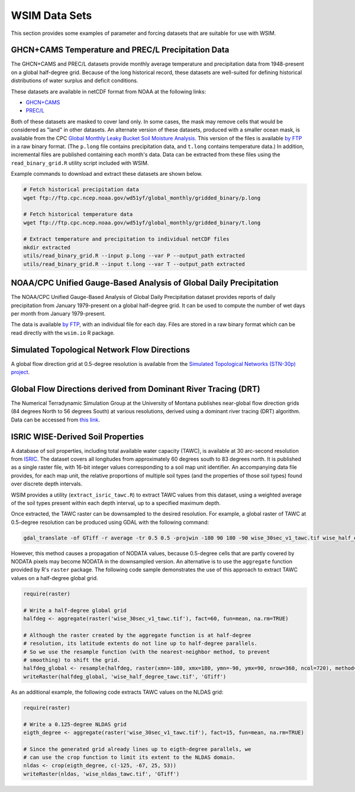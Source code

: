 WSIM Data Sets
==============

This section provides some examples of parameter and forcing datasets that are suitable for use with WSIM.

GHCN+CAMS Temperature and PREC/L Precipitation Data
---------------------------------------------------

The GHCN+CAMS and PREC/L datasets provide monthly average temperature and precipitation data from 1948-present on a global half-degree grid.
Because of the long historical record, these datasets are well-suited for defining historical distributions of water surplus and deficit conditions.

These datasets are available in netCDF format from NOAA at the following links: 

* `GHCN+CAMS <https://www.esrl.noaa.gov/psd/data/gridded/data.ghcncams.html>`_
* `PREC/L <https://www.esrl.noaa.gov/psd/data/gridded/data.precl.html>`_

Both of these datasets are masked to cover land only.
In some cases, the mask may remove cells that would be considered as "land" in other datasets.
An alternate version of these datasets, produced with a smaller ocean mask, is available from the CPC `Global Monthly Leaky Bucket Soil Moisture Analysis <http://www.cpc.ncep.noaa.gov/soilmst/leaky_glb.htm>`_.
This version of the files is available `by FTP <ftp://ftp.cpc.ncep.noaa.gov/wd51yf/global_monthly/gridded_binary/>`_ in a raw binary format. (The ``p.long`` file contains precipitation data, and ``t.long`` contains temperature data.)
In addition, incremental files are published containing each month's data.
Data can be extracted from these files using the ``read_binary_grid.R`` utility script included with WSIM.

Example commands to download and extract these datasets are shown below.

.. code-block:: console

    # Fetch historical precipitation data
    wget ftp://ftp.cpc.ncep.noaa.gov/wd51yf/global_monthly/gridded_binary/p.long

    # Fetch historical temperature data
    wget ftp://ftp.cpc.ncep.noaa.gov/wd51yf/global_monthly/gridded_binary/t.long

    # Extract temperature and precipitation to individual netCDF files
    mkdir extracted
    utils/read_binary_grid.R --input p.long --var P --output_path extracted
    utils/read_binary_grid.R --input t.long --var T --output_path extracted

NOAA/CPC Unified Gauge-Based Analysis of Global Daily Precipitation
-------------------------------------------------------------------

The NOAA/CPC Unified Gauge-Based Analysis of Global Daily Precipitation dataset provides reports of daily precipitation from January 1979-present on a global half-degree grid.
It can be used to compute the number of wet days per month from January 1979-present.

The data is available `by FTP <ftp://ftp.cpc.ncep.noaa.gov/precip/CPC_UNI_PRCP/GAUGE_GLB/>`_, with an individual file for each day. Files are stored in a raw binary format which can be read directly with the ``wsim.io`` R package.

Simulated Topological Network Flow Directions
---------------------------------------------

A global flow direction grid at 0.5-degree resolution is available from the `Simulated Topological Networks (STN-30p) project <http://www.wsag.unh.edu/Stn-30/stn-30.html>`_.

Global Flow Directions derived from Dominant River Tracing (DRT)
----------------------------------------------------------------

The Numerical Terradynamic Simulation Group at the University of Montana publishes near-global flow direction grids (84 degrees North to 56 degrees South) at various resolutions, derived using a dominant river tracing (DRT) algorithm. Data can be accessed from `this link <http://www.ntsg.umt.edu/project/drt.php>`_.

ISRIC WISE-Derived Soil Properties
----------------------------------

A database of soil properties, including total available water capacity (TAWC), is available at 30 arc-second resolution from `ISRIC <http://data.isric.org/geonetwork/srv/eng/catalog.search;jsessionid=A84EFD2FD6E854EE80FC5268239F134D#/metadata/dc7b283a-8f19-45e1-aaed-e9bd515119bc>`_.
The dataset covers all longitudes from approximately 60 degrees south to 83 degrees north.
It is published as a single raster file, with 16-bit integer values corresponding to a soil map unit identifier.
An accompanying data file provides, for each map unit, the relative proportions of multiple soil types (and the properties of those soil types) found over discrete depth intervals.

WSIM provides a utility (``extract_isric_tawc.R``) to extract TAWC values from this dataset, using a weighted average of the soil types present within each depth interval, up to a specified maximum depth.

Once extracted, the TAWC raster can be downsampled to the desired resolution.
For example, a global raster of TAWC at 0.5-degree resolution can be produced using GDAL with the following command:

.. code-block:: console

    gdal_translate -of GTiff -r average -tr 0.5 0.5 -projwin -180 90 180 -90 wise_30sec_v1_tawc.tif wise_half_degree_tawc.tif

However, this method causes a propagation of NODATA values, because 0.5-degree cells that are partly covered by NODATA pixels may become NODATA in the downsampled version.
An alternative is to use the ``aggregate`` function provided by R's ``raster`` package.
The following code sample demonstrates the use of this approach to extract TAWC values on a half-degree global grid.

.. code-block:: R

   require(raster)

   # Write a half-degree global grid
   halfdeg <- aggregate(raster('wise_30sec_v1_tawc.tif'), fact=60, fun=mean, na.rm=TRUE)
   
   # Although the raster created by the aggregate function is at half-degree 
   # resolution, its latitude extents do not line up to half-degree parallels. 
   # So we use the resample function (with the nearest-neighbor method, to prevent
   # smoothing) to shift the grid.
   halfdeg_global <- resample(halfdeg, raster(xmn=-180, xmx=180, ymn=-90, ymx=90, nrow=360, ncol=720), method='ngb')
   writeRaster(halfdeg_global, 'wise_half_degree_tawc.tif', 'GTiff')  

As an additional example, the following code extracts TAWC values on the NLDAS grid:

.. code-block:: R

   require(raster)

   # Write a 0.125-degree NLDAS grid
   eigth_degree <- aggregate(raster('wise_30sec_v1_tawc.tif'), fact=15, fun=mean, na.rm=TRUE)

   # Since the generated grid already lines up to eigth-degree parallels, we
   # can use the crop function to limit its extent to the NLDAS domain.
   nldas <- crop(eigth_degree, c(-125, -67, 25, 53))
   writeRaster(nldas, 'wise_nldas_tawc.tif', 'GTiff')


